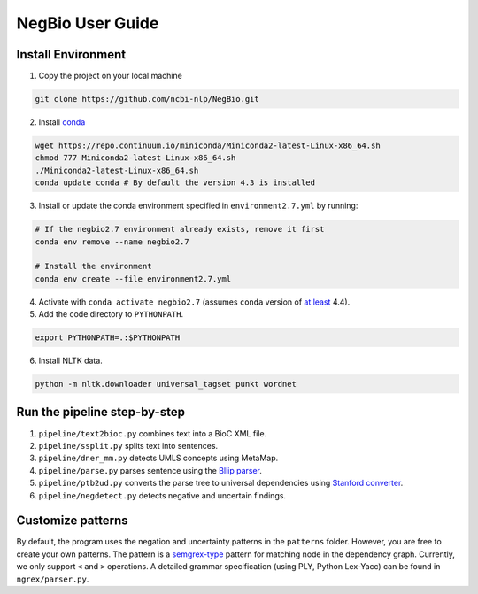 NegBio User Guide
=================

Install Environment
^^^^^^^^^^^^^^^^^^^

1. Copy the project on your local machine

.. code-block:: bash

   git clone https://github.com/ncbi-nlp/NegBio.git

2. Install `conda <https://conda.io>`_

.. code-block:: bash

   wget https://repo.continuum.io/miniconda/Miniconda2-latest-Linux-x86_64.sh
   chmod 777 Miniconda2-latest-Linux-x86_64.sh
   ./Miniconda2-latest-Linux-x86_64.sh
   conda update conda # By default the version 4.3 is installed

3. Install or update the conda environment specified in ``environment2.7.yml`` by running:

.. code-block:: bash

   # If the negbio2.7 environment already exists, remove it first
   conda env remove --name negbio2.7

   # Install the environment
   conda env create --file environment2.7.yml

4. Activate with ``conda activate negbio2.7`` (assumes ``conda`` version of `at least <https://github.com/conda/conda/blob/9d759d8edeb86569c25f6eb82053f09581013a2a/CHANGELOG.md#440-2017-12-20>`_ 4.4).

5. Add the code directory to ``PYTHONPATH``.

.. code-block:: bash

   export PYTHONPATH=.:$PYTHONPATH

6. Install NLTK data.

.. code-block:: bash

   python -m nltk.downloader universal_tagset punkt wordnet


Run the pipeline step-by-step
^^^^^^^^^^^^^^^^^^^^^^^^^^^^^

#. ``pipeline/text2bioc.py`` combines text into a BioC XML file.
#. ``pipeline/ssplit.py`` splits text into sentences.
#. ``pipeline/dner_mm.py`` detects UMLS concepts using MetaMap.
#. ``pipeline/parse.py`` parses sentence using the `Bllip parser <https://github.com/BLLIP/bllip-parser>`_.
#. ``pipeline/ptb2ud.py`` converts the parse tree to universal dependencies using `Stanford converter <https://github.com/dmcc/PyStanfordDependencies>`_.
#. ``pipeline/negdetect.py`` detects negative and uncertain findings.


Customize patterns
^^^^^^^^^^^^^^^^^^

By default, the program uses the negation and uncertainty patterns in the ``patterns`` folder.
However, you are free to create your own patterns.
The pattern is a `semgrex-type <https://nlp.stanford.edu/nlp/javadoc/javanlp/edu/stanford/nlp/semgraph/semgrex/SemgrexPattern.html>`_ pattern for matching node in the dependency graph.
Currently, we only support ``<`` and ``>`` operations.
A detailed grammar specification (using PLY, Python Lex-Yacc) can be found in ``ngrex/parser.py``.